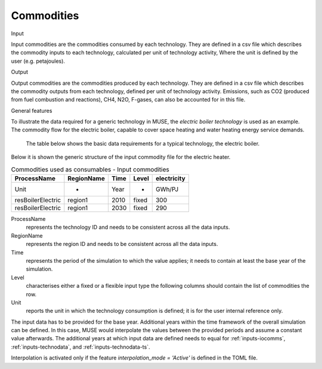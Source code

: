 .. _inputs-iocomms:

=================
Commodities
=================

Input

Input commodities are the commodities consumed by each
technology.  They are defined in a csv file which describes the commodity inputs to each
technology, calculated per unit of technology activity, Where the unit is defined by the user (e.g. petajoules).

Output


Output commodities are the commodities produced by each
technology.  They are defined in a csv file which describes the commodity outputs from
each technology, defined per unit of technology activity. Emissions, such as CO2
(produced from fuel combustion and reactions), CH4, N2O, F-gases, can also be accounted
for in this file. 


General features


To illustrate the data required for a generic technology in MUSE, the *electric boiler
technology* is used as an example. The commodity flow for the electric boiler, capable
to cover space heating and water heating energy service demands.

.. figure:: commodities_io.png
   :width: 400
   :alt: Electric boilers schematic

   The table below shows the basic data requirements for a typical technology, the
   electric boiler.

.. image:: commodities_io_table.png
   :width: 400
   :alt: Electric boilers input output commodities


Below it is shown the generic structure of the input commodity file for the electric
heater.

.. csv-table:: Commodities used as consumables - Input commodities
   :header: ProcessName, RegionName, Time, Level, electricity
       
   Unit, -, Year, -, GWh/PJ
   resBoilerElectric, region1, 2010, fixed, 300
   resBoilerElectric, region1, 2030, fixed, 290


ProcessName
   represents the technology ID and needs to be consistent across all the data inputs.

RegionName
   represents the region ID and needs to be consistent across all the data inputs.

Time
   represents the period of the simulation to which the value applies; it needs to
   contain at least the base year of the simulation.

Level
   characterises either a fixed or a flexible input type the following columns should
   contain the list of commodities the row.

Unit
   reports the unit in which the technology consumption is defined; it is for the user
   internal reference only.

The input data has to be provided for the base year. Additional years within the time
framework of the overall simulation can be defined. In this case, MUSE would interpolate
the values between the provided periods and assume a constant value afterwards. The additional 
years at which input data are defined needs to equal for :ref:`inputs-iocomms`,  :ref:`inputs-technodata`, and :ref:`inputs-technodata-ts`.

Interpolation is activated only if the feature *interpolation_mode = 'Active'* is defined in the TOML file.